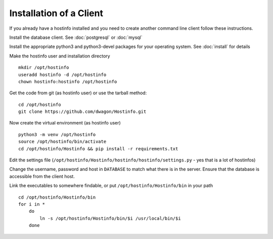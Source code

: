 Installation of a Client
========================

If you already have a hostinfo installed and you need to create another command line client follow these instructions.

Install the database client. See :doc:`postgresql` or :doc:`mysql`

Install the appropriate python3 and python3-devel packages for your operating system. See :doc:`install` for details

Make the hostinfo user and installation directory ::

    mkdir /opt/hostinfo
    useradd hostinfo -d /opt/hostinfo
    chown hostinfo:hostinfo /opt/hostinfo

Get the code from git (as hostinfo user) or use the tarball method::

    cd /opt/hostinfo
    git clone https://github.com/dwagon/Hostinfo.git

Now create the virtual environment (as hostinfo user) ::

    python3 -m venv /opt/hostinfo
    source /opt/hostinfo/bin/activate
    cd /opt/hostinfo/Hostinfo && pip install -r requirements.txt

Edit the settings file (``/opt/hostinfo/Hostinfo/hostinfo/hostinfo/settings.py`` - yes that is a lot of hostinfos)

Change the username, password and host in ``DATABASE`` to match what there is in the server. Ensure that the database is accessible from the client host.

Link the executables to somewhere findable, or put ``/opt/hostinfo/Hostinfo/bin`` in your path ::

    cd /opt/hostinfo/Hostinfo/bin
    for i in *
        do
            ln -s /opt/hostinfo/Hostinfo/bin/$i /usr/local/bin/$i
        done

